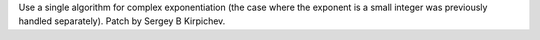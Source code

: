 Use a single algorithm for complex exponentiation (the case where the exponent
is a small integer was previously handled separately).  Patch by Sergey B Kirpichev.
